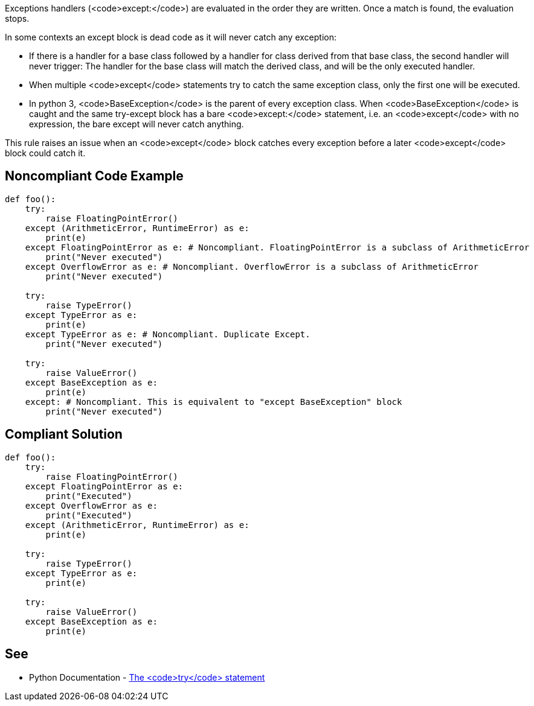 Exceptions handlers (<code>except:</code>) are evaluated in the order they are written. Once a match is found, the evaluation stops.

In some contexts an except block is dead code as it will never catch any exception:

* If there is a handler for a base class followed by a handler for class derived from that base class, the second handler will never trigger: The handler for the base class will match the derived class, and will be the only executed handler.
* When multiple <code>except</code> statements try to catch the same exception class, only the first one will be executed.
* In python 3, <code>BaseException</code> is the parent of every exception class. When <code>BaseException</code> is caught and the same try-except block has a bare <code>except:</code> statement, i.e. an <code>except</code> with no expression, the bare except will never catch anything.

This rule raises an issue when an <code>except</code> block catches every exception before a later <code>except</code> block could catch it.

== Noncompliant Code Example

----
def foo():
    try:
        raise FloatingPointError()
    except (ArithmeticError, RuntimeError) as e: 
        print(e)
    except FloatingPointError as e: # Noncompliant. FloatingPointError is a subclass of ArithmeticError
        print("Never executed")
    except OverflowError as e: # Noncompliant. OverflowError is a subclass of ArithmeticError
        print("Never executed")

    try:
        raise TypeError()
    except TypeError as e: 
        print(e)
    except TypeError as e: # Noncompliant. Duplicate Except.
        print("Never executed")

    try:
        raise ValueError()
    except BaseException as e:  
        print(e)
    except: # Noncompliant. This is equivalent to "except BaseException" block
        print("Never executed")
----

== Compliant Solution

----
def foo():
    try:
        raise FloatingPointError()
    except FloatingPointError as e:
        print("Executed")
    except OverflowError as e:
        print("Executed")
    except (ArithmeticError, RuntimeError) as e: 
        print(e)

    try:
        raise TypeError()
    except TypeError as e: 
        print(e)

    try:
        raise ValueError()
    except BaseException as e:  
        print(e)
----

== See

* Python Documentation - https://docs.python.org/3/reference/compound_stmts.html#the-try-statement[The <code>try</code> statement]
